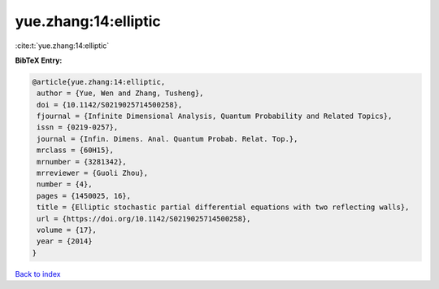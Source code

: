 yue.zhang:14:elliptic
=====================

:cite:t:`yue.zhang:14:elliptic`

**BibTeX Entry:**

.. code-block:: bibtex

   @article{yue.zhang:14:elliptic,
    author = {Yue, Wen and Zhang, Tusheng},
    doi = {10.1142/S0219025714500258},
    fjournal = {Infinite Dimensional Analysis, Quantum Probability and Related Topics},
    issn = {0219-0257},
    journal = {Infin. Dimens. Anal. Quantum Probab. Relat. Top.},
    mrclass = {60H15},
    mrnumber = {3281342},
    mrreviewer = {Guoli Zhou},
    number = {4},
    pages = {1450025, 16},
    title = {Elliptic stochastic partial differential equations with two reflecting walls},
    url = {https://doi.org/10.1142/S0219025714500258},
    volume = {17},
    year = {2014}
   }

`Back to index <../By-Cite-Keys.rst>`_
